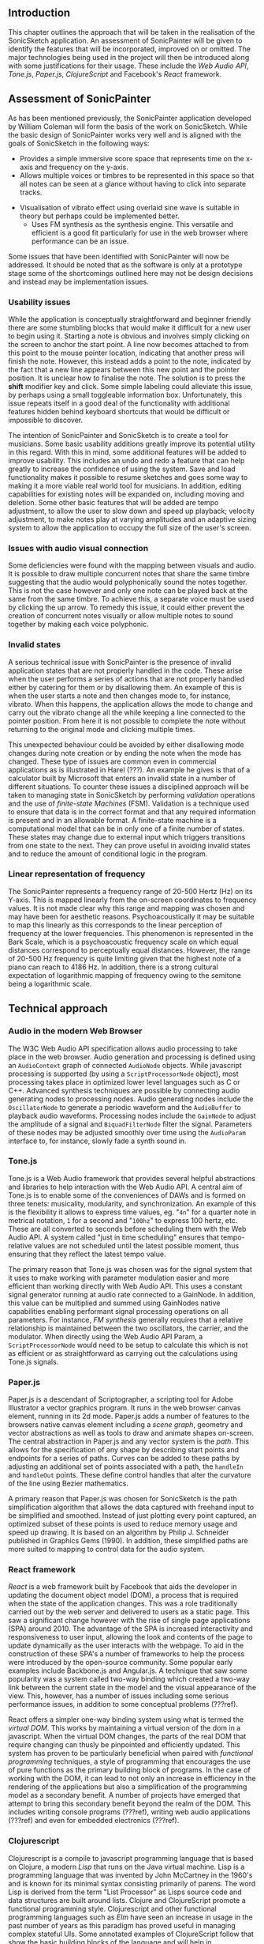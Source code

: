 ** Introduction
This chapter outlines the approach that will be taken in the realisation of the
SonicSketch application. An assessment of SonicPainter will be given to identify
the features that will be incorporated, improved on or omitted. The major
technologies being used in the project will then be introduced along with some
justifications for their usage. These include the /Web Audio API/, /Tone.js/,
/Paper.js/, /ClojureScript/ and Facebook's /React/ framework.

** Assessment of SonicPainter
As has been mentioned previously, the SonicPainter application developed by
William Coleman will form the basis of the work on SonicSketch. While the basic
design of SonicPainter works very well and is aligned with the goals of
SonicSketch in the following ways:
 - Provides a simple immersive score space that represents time on the x-axis and frequency on the y-axis.
 - Allows multiple voices or timbres to be represented in this space so that all
   notes can be seen at a glance without having to click into separate tracks.
- Visualisation of vibrato effect using overlaid sine wave is suitable in theory
  but perhaps could be implemented better.
 - Uses FM synthesis as the synthesis engine. This versatile and efficient is a
   good fit particularly for use in the web browser where performance can be an
   issue.
Some issues that have been identified with SonicPainter will now be addressed.
It should be noted that as the software is only at a prototype stage some of the
shortcomings outlined here may not be design decisions and instead may be
implementation issues.

*** Usability issues
While the application is conceptually straightforward and beginner friendly
there are some stumbling blocks that would make it difficult for a new user to
begin using it. Starting a note is obvious and involves simply clicking on the
screen to anchor the start point. A line now becomes attached to from this point
to the mouse pointer location, indicating that another press will finish the
note. However, this instead adds a point to the note, indicated by the fact that
a new line appears between this new point and the pointer position. It is
unclear how to finalise the note. The solution is to press the *shift* modifier
key and click. Some simple labeling could alleviate this issue, by perhaps using
a small toggleable information box. Unfortunately, this issue repeats itself in
a good deal of the functionality with additional features hidden behind keyboard
shortcuts that would be difficult or impossible to discover.

The intention of SonicPainter and SonicSketch is to create a tool for musicians.
Some basic usability additions greatly improve its potential utility in this
regard. With this in mind, some additional features will be added to improve
usability. This includes an undo and redo a feature that can help greatly to
increase the confidence of using the system. Save and load functionality makes
it possible to resume sketches and goes some way to making it a more viable real
world tool for musicians. In addition, editing capabilities for existing notes
will be expanded on, including moving and deletion. Some other basic features
that will be added are tempo adjustment, to allow the user to slow down and
speed up playback; velocity adjustment, to make notes play at varying amplitudes
and an adaptive sizing system to allow the application to occupy the full size
of the user's screen.

*** Issues with audio visual connection
Some deficiencies were found with the mapping between visuals and audio. It is
possible to draw multiple concurrent notes that share the same timbre suggesting
that the audio would polyphonically sound the notes together. This is not the
case however and only one note can be played back at the same from the same
timbre. To achieve this, a separate voice must be used by clicking the up arrow.
To remedy this issue, it could either prevent the creation of concurrent notes
visually or allow multiple notes to sound together by making each voice
polyphonic.

*** Invalid states
A serious technical issue with SonicPainter is the presence of invalid
application states that are not properly handled in the code. These arise when
the user performs a series of actions that are not properly handled either by
catering for them or by disallowing them. An example of this is when the user
starts a note and then changes mode to, for instance, vibrato. When this
happens, the application allows the mode to change and carry out the vibrato
change all the while keeping a line connected to the pointer position. From here
it is not possible to complete the note without returning to the original mode
and clicking multiple times.

This unexpected behaviour could be avoided by either disallowing mode changes
during note creation or by ending the note when the mode has changed. These type
of issues are common even in commercial applications as is illustrated in Harel
(???). An example he gives is that of a calculator built by Microsoft that
enters an invalid state in a number of different situations. To counter these
issues a disciplined approach will be taken to managing state in SonicSketch by
performing /validation/ operations and the use of /finite-state Machines/ (FSM).
Validation is a technique used to ensure that data is in the correct format and
that any required information is present and in an allowable format. A
finite-state machine is a computational model that can be in only one of a
finite number of states. These states may change due to external input which
triggers transitions from one state to the next. They can prove useful in
avoiding invalid states and to reduce the amount of conditional logic in the
program.

*** Linear representation of frequency
The SonicPainter represents a frequency range of 20-500 Hertz (Hz) on its
Y-axis. This is mapped linearly from the on-screen coordinates to frequency
values. It is not made clear why this range and mapping was chosen and may have
been for aesthetic reasons. Psychoacoustically it may be suitable to map this
linearly as this corresponds to the linear perception of frequency at the lower
frequencies. This phenomenon is represented in the Bark Scale, which is a
psychoacoustic frequency scale on which equal distances correspond to
perceptually equal distances. However, the range of 20-500 Hz frequency is quite
limiting given that the highest note of a piano can reach to 4186 Hz. In
addition, there is a strong cultural expectation of logarithmic mapping of
frequency owing to the semitone being a logarithmic scale.

** Technical approach
*** Audio in the modern Web Browser
The W3C Web Audio API specification allows audio processing to take place in the
web browser. Audio generation and processing is defined using an ~AudioContext~
graph of connected ~AudioNode~ objects. While javascript processing is supported
(by using a ~ScriptProcessorNode~ object), most processing takes place in
optimized lower level languages such as C or C++. Advanced synthesis techniques
are possible by connecting audio generating nodes to processing nodes. Audio
generating nodes include the ~OscillatorNode~ to generate a periodic waveform
and the ~AudioBuffer~ to playback audio waveforms. Processing nodes include the
~GainNode~ to adjust the amplitude of a signal and ~BiquadFilterNode~ filter the
signal. Parameters of these nodes may be adjusted smoothly over time using the
~AudioParam~ interface to, for instance, slowly fade a synth sound in.

*** Tone.js
Tone.js is a Web Audio framework that provides several helpful abstractions and
libraries to help interaction with the Web Audio API. A central aim of Tone.js
is to enable some of the conveniences of DAWs and is formed on three tenets:
musicality, modularity, and synchronization. An example of this is the
flexibility it allows to express time values, eg. "~4n~" for a quarter note in
metrical notation, ~1~ for a second and "~100hz~" to express 100 hertz, etc.
These are all converted to seconds before scheduling them with the Web Audio
API. A system called "just in time scheduling" ensures that tempo-relative
values are not scheduled until the latest possible moment, thus ensuring that
they reflect the latest tempo value.

The primary reason that Tone.js was chosen was for the signal system that it
uses to make working with parameter modulation easier and more efficient than
working directly with Web Audio API. This uses a constant signal generator
running at audio rate connected to a GainNode. In addition, this value can be
multiplied and summed using GainNodes native capabilities enabling performant
signal processing operations on all parameters. For instance, /FM synthesis/
generally requires that a relative relationship is maintained between the two
oscillators, the carrier, and the modulator. When directly using the Web Audio
API Param, a ~ScriptProcessorNode~ would need to be setup to calculate this
which is not as efficient or as straightforward as carrying out the calculations
using Tone.js signals.

*** Paper.js
Paper.js is a descendant of Scriptographer, a scripting tool for Adobe
Illustrator a vector graphics program. It runs in the web browser canvas
element, running in its 2d mode. Paper.js adds a number of features to the
browsers native canvas element including a /scene graph/, geometry and vector
abstractions as well as tools to draw and animate shapes on-screen. The central
abstraction in Paper.js and any vector system is the /path/. This allows for the
specification of any shape by describing start points and endpoints for a series
of paths. Curves can be added to these paths by adjusting an additional set of
points associated with a path, the ~handleIn~ and ~handleOut~ points. These
define control handles that alter the curvature of the line using Bezier
mathematics.

A primary reason that Paper.js was chosen for SonicSketch is the path
simplification algorithm that allows the data captured with freehand input to be
simplified and smoothed. Instead of just plotting every point captured, an
optimized subset of these points is used to reduce memory usage and speed up
drawing. It is based on an algorithm by Philip J. Schneider published in
Graphics Gems (1990). In addition, these simplified paths are more suited to
mapping to control data for the audio system.

*** React framework
/React/ is a web framework built by Facebook that aids the developer in updating
the document object model (DOM), a process that is required when the state of
the application changes. This was a role traditionally carried out by the web
server and delivered to users as a static page. This saw a significant change
however with the rise of single page applications (SPA) around 2010. The
advantage of the SPA is increased interactivity and responsiveness to user
input, allowing the look and contents of the page to update dynamically as the
user interacts with the webpage. To aid in the construction of these SPA's a
number of frameworks to help the process were introduced by the open-source
community. Some popular early examples include Backbone.js and Angular.js. A
technique that saw some popularity was a system called two-way binding which
created a two-way link between the current state in the model and the visual
appearance of the view. This, however, has a number of issues including some
serious performance issues, in addition to some conceptual problems (???ref).

React offers a simpler one-way binding system using what is termed the /virtual
DOM/. This works by maintaining a virtual version of the dom in a javascript.
When the virtual DOM changes, the parts of the real DOM that require changing
can thusly be pinpointed and efficiently updated. This system has proven to be
particularly beneficial when paired with /functional programming/ techniques, a
style of programming that encourages the use of pure functions as the primary
building block of programs. In the case of working with the DOM, it can lead to
not only an increase in efficiency in the rendering of the applications but also
a simplification of the programming model as a secondary benefit. A number of
projects have emerged that attempt to bring this secondary benefit beyond the
realm of the DOM. This includes writing console programs (???ref), writing web
audio applications (???ref) and even for embedded electronics (???ref).

*** Clojurescript
Clojurescript is a compile to javascript programming language that is based on
Clojure, a modern /Lisp/ that runs on the Java virtual machine. Lisp is a
programming language that was invented by John McCartney in the 1960's and is
known for its minimal syntax consisting primarily of parens. The word Lisp is
derived from the term "List Processor" as Lisps source code and data structures
are built around lists. Clojure and ClojureScript promote a functional
programming style. Clojurescript and other functional programming languages such
as /Elm/ have seen an increase in usage in the past number of years as this
paradigm has proved useful in managing complex stateful UIs. Some annotated
examples of ClojureScript follow that show the basic building blocks of the
language and will help in understanding the code walkthrough in the next
chapter.
# #+INCLUDE: "ch3-code.org::clojurescript"

*** Reagent & Re-frame
Reagent is a library that provides an idiomatic ClojureScript interface to
React, allowing ClojureScript to harness the DOM manipulation facilities
provided by React. This delegates the /side-effects/ of rendering and
manipulating DOM to React's reconciler algorithm. Side-effects is a functional
programming term to denote anything that isn't related to the supplied arguments
or return value of a function. This is normally object mutation (to change the
state of the program) or input/output (I/O) operations, e.g. writing a file to
disk, displaying graphics or playing a sound. \cite{sylwester_meaning_2015} In
addition to the interface to React, it provides a special reactive atom that
efficiently re-renders React components when the state changes.

Re-frame is a framework that uses Reagent's interface to React to manage views
and it's reactive atom to manage state. It proposes a program architecture
consisting of the following 6 elements:
1. Event dispatch
2. Event handling
3. Effect handling
4. Query
5. View
6. DOM
The majority of events that are dispatched are due to user interactions with the
system (for instance on a mouse click). Event handling is the code that is run
in response to these events. Re-frame submits that these event handlers should
supply data to describe the side-effects rather than carrying them out in the
handlers. Re-frame carries out this work which is typically to update the
application state. This is stored in a single reactive atom and managed by the
framework. A subscription system allows the view system to update when the state
that it depends on changes. Finally, React updates the DOM to complete the
cycle.

** Conclusion
SonicPainter was discussed in some depth with a focus on issues that will be
improved on in SonicSketch. The technologies being used in the SonicSketch app
were described in detail including some brief justification behind these
technical choices. This covered the Web Audio API technology that underlies the
audio aspect of the project, as well as the libraries and frameworks being used
to manage the views and state of the app.

#+LATEX: \newpage
